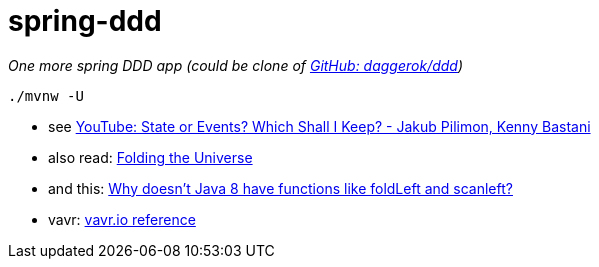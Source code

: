 = spring-ddd
////
image:https://travis-ci.org/daggerok/spring-ddd.svg?branch=master["Build Status", link="https://travis-ci.org/daggerok/spring-ddd"]
////

_One more spring DDD app (could be clone of link:https://github.com/daggerok/ddd[GitHub: daggerok/ddd])_

[source, bash]
----
./mvnw -U
----

- see link:https://www.youtube.com/watch?v=r7AGQsM7ncA[YouTube: State or Events? Which Shall I Keep? - Jakub Pilimon, Kenny Bastani]
- also read: link:https://pysaumont.github.io/2016/07/06/Folding-the-Universe-part-I-I-I-Java-8-List-and-Stream.html[Folding the Universe]
- and this: link:https://www.quora.com/Why-doesnt-Java-8-have-functions-like-foldLeft-and-scanleft[Why doesn't Java 8 have functions like foldLeft and scanleft?]
- vavr: link:https://www.vavr.io/vavr-docs/#_state_of_the_collections[vavr.io reference]
